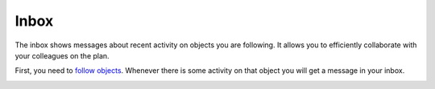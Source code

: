 =====
Inbox
=====

The inbox shows messages about recent activity on objects you are following.
It allows you to efficiently collaborate with your colleagues on the plan.

First, you need to `follow objects <messages.html>`_. Whenever there is some
activity on that object you will get a message in your inbox.

.. image:: ../_images/inbox.png
   :alt: Inbox
